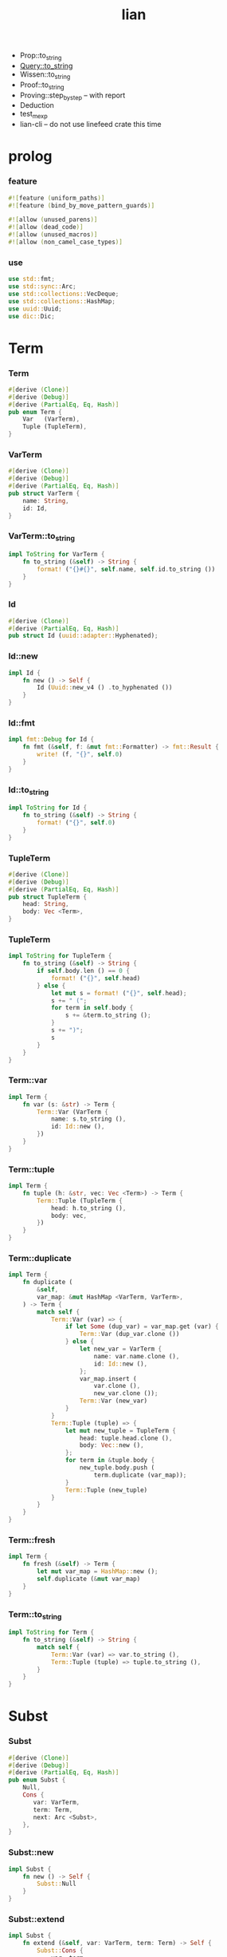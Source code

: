 #+property: tangle lib.rs
#+title: lian
- Prop::to_string
- Query::to_string
- Wissen::to_string
- Proof::to_string
- Proving::step_by_step -- with report
- Deduction
- test_mexp
- lian-cli -- do not use linefeed crate this time
* prolog

*** feature

    #+begin_src rust
    #![feature (uniform_paths)]
    #![feature (bind_by_move_pattern_guards)]

    #![allow (unused_parens)]
    #![allow (dead_code)]
    #![allow (unused_macros)]
    #![allow (non_camel_case_types)]
    #+end_src

*** use

    #+begin_src rust
    use std::fmt;
    use std::sync::Arc;
    use std::collections::VecDeque;
    use std::collections::HashMap;
    use uuid::Uuid;
    use dic::Dic;
    #+end_src

* Term

*** Term

    #+begin_src rust
    #[derive (Clone)]
    #[derive (Debug)]
    #[derive (PartialEq, Eq, Hash)]
    pub enum Term {
        Var   (VarTerm),
        Tuple (TupleTerm),
    }
    #+end_src

*** VarTerm

    #+begin_src rust
    #[derive (Clone)]
    #[derive (Debug)]
    #[derive (PartialEq, Eq, Hash)]
    pub struct VarTerm {
        name: String,
        id: Id,
    }
    #+end_src

*** VarTerm::to_string

    #+begin_src rust
    impl ToString for VarTerm {
        fn to_string (&self) -> String {
            format! ("{}#{}", self.name, self.id.to_string ())
        }
    }
    #+end_src

*** Id

    #+begin_src rust
    #[derive (Clone)]
    #[derive (PartialEq, Eq, Hash)]
    pub struct Id (uuid::adapter::Hyphenated);
    #+end_src

*** Id::new

    #+begin_src rust
    impl Id {
        fn new () -> Self {
            Id (Uuid::new_v4 () .to_hyphenated ())
        }
    }
    #+end_src

*** Id::fmt

    #+begin_src rust
    impl fmt::Debug for Id {
        fn fmt (&self, f: &mut fmt::Formatter) -> fmt::Result {
            write! (f, "{}", self.0)
        }
    }
    #+end_src

*** Id::to_string

    #+begin_src rust
    impl ToString for Id {
        fn to_string (&self) -> String {
            format! ("{}", self.0)
        }
    }
    #+end_src

*** TupleTerm

    #+begin_src rust
    #[derive (Clone)]
    #[derive (Debug)]
    #[derive (PartialEq, Eq, Hash)]
    pub struct TupleTerm {
        head: String,
        body: Vec <Term>,
    }
    #+end_src

*** TupleTerm

    #+begin_src rust
    impl ToString for TupleTerm {
        fn to_string (&self) -> String {
            if self.body.len () == 0 {
                format! ("{}", self.head)
            } else {
                let mut s = format! ("{}", self.head);
                s += " (";
                for term in self.body {
                    s += &term.to_string ();
                }
                s += ")";
                s
            }
        }
    }
    #+end_src

*** Term::var

    #+begin_src rust
    impl Term {
        fn var (s: &str) -> Term {
            Term::Var (VarTerm {
                name: s.to_string (),
                id: Id::new (),
            })
        }
    }
    #+end_src

*** Term::tuple

    #+begin_src rust
    impl Term {
        fn tuple (h: &str, vec: Vec <Term>) -> Term {
            Term::Tuple (TupleTerm {
                head: h.to_string (),
                body: vec,
            })
        }
    }
    #+end_src

*** Term::duplicate

    #+begin_src rust
    impl Term {
        fn duplicate (
            &self,
            var_map: &mut HashMap <VarTerm, VarTerm>,
        ) -> Term {
            match self {
                Term::Var (var) => {
                    if let Some (dup_var) = var_map.get (var) {
                        Term::Var (dup_var.clone ())
                    } else {
                        let new_var = VarTerm {
                            name: var.name.clone (),
                            id: Id::new (),
                        };
                        var_map.insert (
                            var.clone (),
                            new_var.clone ());
                        Term::Var (new_var)
                    }
                }
                Term::Tuple (tuple) => {
                    let mut new_tuple = TupleTerm {
                        head: tuple.head.clone (),
                        body: Vec::new (),
                    };
                    for term in &tuple.body {
                        new_tuple.body.push (
                            term.duplicate (var_map));
                    }
                    Term::Tuple (new_tuple)
                }
            }
        }
    }
    #+end_src

*** Term::fresh

    #+begin_src rust
    impl Term {
        fn fresh (&self) -> Term {
            let mut var_map = HashMap::new ();
            self.duplicate (&mut var_map)
        }
    }
    #+end_src

*** Term::to_string

    #+begin_src rust
    impl ToString for Term {
        fn to_string (&self) -> String {
            match self {
                Term::Var (var) => var.to_string (),
                Term::Tuple (tuple) => tuple.to_string (),
            }
        }
    }
    #+end_src

* Subst

*** Subst

    #+begin_src rust
    #[derive (Clone)]
    #[derive (Debug)]
    #[derive (PartialEq, Eq, Hash)]
    pub enum Subst {
        Null,
        Cons {
           var: VarTerm,
           term: Term,
           next: Arc <Subst>,
        },
    }
    #+end_src

*** Subst::new

    #+begin_src rust
    impl Subst {
        fn new () -> Self {
            Subst::Null
        }
    }
    #+end_src

*** Subst::extend

    #+begin_src rust
    impl Subst {
        fn extend (&self, var: VarTerm, term: Term) -> Self {
            Subst::Cons {
                var, term,
                next: Arc::new (self.clone ()),
            }
        }
    }
    #+end_src

*** Subst::find

    #+begin_src rust
    impl Subst {
        pub fn find (&self, var: &VarTerm) -> Option <&Term> {
            match self {
                Subst::Null => None,
                Subst::Cons {
                    var: first, term, next,
                } => {
                    if first == var {
                        Some (term)
                    } else {
                        next.find (var)
                    }
                }
            }
        }
    }
    #+end_src

*** Subst::walk

    #+begin_src rust
    impl Subst {
        pub fn walk (&self, term: &Term) -> Term {
            match term {
                Term::Var (var) => {
                    if let Some (new_term) = self.find (var) {
                        self.walk (new_term)
                    } else {
                        term.clone ()
                    }
                }
                _ => term.clone ()
            }
        }
    }
    #+end_src

*** Subst::unify

    #+begin_src rust
    impl Subst {
        pub fn unify (
            &self,
            u: &Term,
            v: &Term,
        ) -> Option <Subst> {
            let u = self.walk (u);
            let v = self.walk (v);
            match (u, v) {
                (Term::Var (u),
                 Term::Var (v),
                ) if u == v => {
                    Some (self.clone ())
                }
                (Term::Var (u), v) => {
                    Some (self.extend (u, v))
                }
                (u, Term::Var (v)) => {
                    Some (self.extend (v, u))
                }
                (Term::Tuple (ut),
                 Term::Tuple (vt),
                ) => {
                    if ut.head != vt.head {
                        return None;
                    }
                    if ut.body.len () != vt.body.len () {
                        return None;
                    }
                    let mut subst = self.clone ();
                    let zip = ut.body.iter () .zip (vt.body.iter ());
                    for (u, v) in zip {
                        subst = subst.unify (u, v)?;
                    }
                    Some (subst)
                }
            }
        }
    }
    #+end_src

*** Subst::to_string

    #+begin_src rust
    impl ToString for Subst {
        fn to_string (&self) -> String {
            let mut s = String::new ();
            let mut subst = self.clone ();
            while let Subst::Cons {
                var,
                term,
                next,
            } = subst {
                s += &var.to_string ();
                s += " = ";
                s += &term.to_string ();
                s += "\n";
                subst = next;
            }
            s
        }
    }
    #+end_src

* Prop

*** Prop

    #+begin_src rust
    #[derive (Clone)]
    #[derive (Debug)]
    #[derive (PartialEq, Eq, Hash)]
    pub enum Prop {
        Disj (Vec <String>),
        Conj (Vec <Term>, Vec <Query>),
    }
    #+end_src

*** Prop::duplicate

    #+begin_src rust
    impl Prop {
        fn duplicate (
            &self,
            var_map: &mut HashMap <VarTerm, VarTerm>,
        ) -> Prop {
            match self {
                Prop::Disj (_name_vec) => {
                    self.clone ()
                }
                Prop::Conj (args, query_vec) => {
                    let mut new_args = Vec::new ();
                    for arg in args {
                        new_args.push (
                            arg.duplicate (var_map))
                    }
                    let mut new_query_vec = Vec::new ();
                    for query in query_vec {
                        new_query_vec.push (
                            query.duplicate (var_map))
                    }
                    Prop::Conj (new_args, new_query_vec)
                }
            }
        }
    }
    #+end_src

*** Prop::fresh

    #+begin_src rust
    impl Prop {
        fn fresh (&self) -> Prop {
            let mut var_map = HashMap::new ();
            self.duplicate (&mut var_map)
        }
    }
    #+end_src

*** Prop::apply

    #+begin_src rust
    impl Prop {
        fn apply (
            self,
            args: &Vec <Term>,
            mut subst: Subst,
        ) -> Option <(Vec <Vec <Arc <Query>>>, Subst)> {
            match self {
                Prop::Disj (name_vec) => {
                    let mut query_matrix = Vec::new ();
                    for name in name_vec {
                        let query = Arc::new (Query {
                            name: name,
                            args: args.clone (),
                        });
                        query_matrix.push (vec! [query]);
                    }
                    Some ((query_matrix, subst))
                }
                Prop::Conj (terms, query_vec) => {
                    if args.len () != terms.len () {
                        eprintln! ("- [warning] Prop::apply");
                        eprintln! ("  arity mismatch");
                        return None;
                    }
                    let zip = args.iter () .zip (terms.iter ());
                    for (u, v) in zip {
                        if let Some (
                            new_subst
                        ) = subst.unify (u, v) {
                            subst = new_subst;
                        } else {
                            return None;
                        }
                    }
                    let query_matrix = vec! [
                        query_vec
                            .into_iter ()
                            .map (|x| Arc::new (x))
                            .collect ()
                    ];
                    Some ((query_matrix, subst))
                }
            }
        }
    }
    #+end_src

* Query

*** Query

    #+begin_src rust
    #[derive (Clone)]
    #[derive (Debug)]
    #[derive (PartialEq, Eq, Hash)]
    pub struct Query {
        name: String,
        args: Vec <Term>,
    }
    #+end_src

*** Query::duplicate

    #+begin_src rust
    impl Query {
        fn duplicate (
            &self,
            var_map: &mut HashMap <VarTerm, VarTerm>,
        ) -> Query {
            let mut new_args = Vec::new ();
            for arg in &self.args {
                new_args.push (
                    arg.duplicate (var_map));
            }
            Query {
                name: self.name.clone (),
                args: new_args,
            }
        }
    }
    #+end_src

* Wissen

*** Wissen

    #+begin_src rust
    #[derive (Clone)]
    #[derive (Debug)]
    #[derive (PartialEq, Eq)]
    pub struct Wissen {
        prop_dic: Dic <Prop>,
    }
    #+end_src

*** Wissen::find_prop

    #+begin_src rust
    impl Wissen {
        fn find_prop (&self, name: &str) -> Option <Prop> {
            if let Some (
                prop
            ) = self.prop_dic.get (name) {
                Some (prop.fresh ())
            } else {
                None
            }
        }
    }
    #+end_src

*** Wissen::prove

    #+begin_src rust
    impl Wissen {
        fn prove <'a> (
            &'a self,
            query: Query,
        ) -> Proving <'a> {
            let proof = Proof {
                wissen: self,
                subst: Subst::new (),
                query_queue: vec! [Arc::new (query)] .into (),
            };
            Proving {
                proof_queue: vec! [proof] .into (),
            }
        }
    }
    #+end_src

* Proving

*** Proving

    #+begin_src rust
    #[derive (Clone)]
    #[derive (Debug)]
    #[derive (PartialEq, Eq)]
    pub struct Proving <'a> {
        proof_queue: VecDeque <Proof <'a>>,
    }
    #+end_src

*** Proving::next_subst

    #+begin_src rust
    impl <'a> Proving <'a> {
        fn next_subst (&mut self) -> Option <Subst> {
            while let Some (
                proof
            ) = self.proof_queue.pop_front () {
                // println! ("proof = {:?}", proof);
                // println! ("self = {:?}", self);
                match proof.step () {
                    ProofStep::Finished (subst) => {
                        return Some (subst);
                    }
                    ProofStep::MoreTodo (proof_queue) => {
                        for proof in proof_queue {
                            // self.proof_queue.push_front (proof);
                            self.proof_queue.push_back (proof);
                        }
                    }
                    ProofStep::Fail => {}
                }
            }
            return None;
        }
    }
    #+end_src

* Proof

*** Proof

    #+begin_src rust
    #[derive (Clone)]
    #[derive (Debug)]
    #[derive (PartialEq, Eq)]
    pub struct Proof <'a> {
        wissen: &'a Wissen,
        subst: Subst,
        query_queue: VecDeque <Arc <Query>>,
    }
    #+end_src

*** Proof::step

    #+begin_src rust
    impl <'a> Proof <'a> {
        fn step (mut self) -> ProofStep <'a> {
            if let Some (query) = self.query_queue.pop_front () {
                if let Some (
                    prop
                ) = self.wissen.find_prop (&query.name) {
                    let mut proof_queue = VecDeque::new ();
                    if let Some (
                        (query_matrix, new_subst)
                    ) = prop.apply (&query.args, self.subst.clone ()) {
                        for query_vec in query_matrix {
                            let mut proof = self.clone ();
                            proof.subst = new_subst.clone ();
                            let rev = query_vec.into_iter () .rev ();
                            for query in rev {
                                proof.query_queue.push_front (query);
                            }
                            proof_queue.push_back (proof);
                        }
                        ProofStep::MoreTodo (proof_queue)
                    } else {
                        ProofStep::Fail
                    }
                } else {
                    eprintln! ("- [warning] Proof::step");
                    eprintln! ("  undefined prop : {}", query.name);
                    ProofStep::Fail
                }
            } else {
                ProofStep::Finished (self.subst)
            }
        }
    }
    #+end_src

*** ProofStep

    #+begin_src rust
    #[derive (Clone)]
    #[derive (Debug)]
    #[derive (PartialEq, Eq)]
    pub enum ProofStep <'a> {
        Finished (Subst),
        MoreTodo (VecDeque <Proof <'a>>),
        Fail,
    }
    #+end_src

* test

*** test_unify

    #+begin_src rust
    #[test]
    fn test_unify () {
        let u = Term::var ("u");
        let v = Term::var ("v");
        let subst = Subst::new () .unify (
            &Term::tuple ("pair-c", vec! [
                u.clone (),
                v.clone (),
            ]),
            &Term::tuple ("pair-c", vec! [
                v.clone (),
                Term::tuple ("hi", vec! []),
            ]));
        println! ("- unify : {:#?}", subst.unwrap ());
    }
    #+end_src

*** test_love

    #+begin_src rust
    #[test]
    fn test_love () {
        let mut wissen = Wissen {
            prop_dic: Dic::new (),
        };
        let prop = Prop::Conj (
            vec! [Term::tuple ("you", vec! [])],
            vec! []);
        wissen.prop_dic.ins ("love-t", Some (prop));
        let query = Query {
            name: "love-t".to_string (),
            args: vec! [Term::var ("u")],
        };
        let mut proving = wissen.prove (query);
        while let Some (subst) = proving.next_subst () {
            println! ("- love : {:#?}", subst);
        }
    }
    #+end_src

*** test_list_append

    #+begin_src rust
    // list-append-t = disj (
    //     zero-append-t
    //     succ-append-t
    // ) {} []
    // zero-append-t = conj (null-c succ succ) {}
    // succ-append-t = conj (
    //     cons-c (car cdr)
    //     succ
    //     cons-c (car o-cdr)
    // ) {
    //     list-append-t (cdr succ o-cdr)
    // }

    #[test]
    fn test_list_append () {
        let mut wissen = Wissen {
            prop_dic: Dic::new (),
        };
        let list_append_t = Prop::Disj (
            vec! [
                "zero-append-t".to_string (),
                "succ-append-t".to_string (),
            ]);
        wissen.prop_dic.ins ("list-append-t", Some (list_append_t));
        let succ = Term::var ("succ");
        let zero_append_t = Prop::Conj (
            vec! [
                Term::tuple ("null-c", vec! []),
                succ.clone (),
                succ
            ],
            vec! []);
        wissen.prop_dic.ins ("zero-append-t", Some (zero_append_t));
        let car = Term::var ("car");
        let cdr = Term::var ("cdr");
        let succ = Term::var ("succ");
        let o_cdr = Term::var ("o-cdr");
        let succ_append_t = Prop::Conj (
            vec! [
                Term::tuple ("cons-c",
                             vec! [car.clone (),
                                   cdr.clone ()]),
                succ.clone (),
                Term::tuple ("cons-c",
                             vec! [car,
                                   o_cdr.clone ()]),
            ],
            vec! [
                Query {
                    name: "list-append-t".to_string (),
                    args: vec! [
                        cdr,
                        succ,
                        o_cdr,
                    ],
                }
            ]);
        wissen.prop_dic.ins ("succ-append-t", Some (succ_append_t));
        let query = Query {
            name: "list-append-t".to_string (),
            args: vec! [Term::var ("x"),
                        Term::var ("y"),
                        Term::var ("z")],
        };
        let mut proving = wissen.prove (query);
        let mut counter = 10;
        while let Some (subst) = proving.next_subst () {
            counter -= 1;
            if counter > 0 {
                println! ("- append : {:#?}", subst);
            } else {
                break;
            }
        }
    }
    #+end_src

*** [todo] test_mexp

    #+begin_src rust
    #[test]
    fn test_mexp () {

    }
    #+end_src
